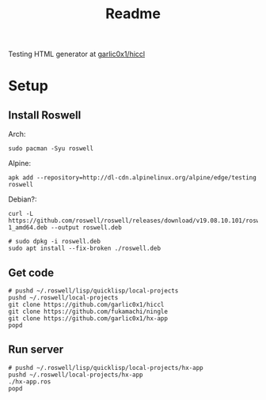 #+title: Readme

Testing HTML generator at [[https://github.com/garlic0x1/hiccl][garlic0x1/hiccl]]

* Setup
** Install Roswell
Arch:
#+begin_src shell
sudo pacman -Syu roswell
#+end_src
Alpine:
#+begin_src shell
apk add --repository=http://dl-cdn.alpinelinux.org/alpine/edge/testing roswell
#+end_src
Debian?:
#+begin_src shell
curl -L https://github.com/roswell/roswell/releases/download/v19.08.10.101/roswell_19.08.10.101-1_amd64.deb --output roswell.deb

# sudo dpkg -i roswell.deb
sudo apt install --fix-broken ./roswell.deb
#+end_src
** Get code
#+begin_src shell
# pushd ~/.roswell/lisp/quicklisp/local-projects
pushd ~/.roswell/local-projects
git clone https://github.com/garlic0x1/hiccl
git clone https://github.com/fukamachi/ningle
git clone https://github.com/garlic0x1/hx-app
popd
#+end_src
** Run server
#+begin_src shell
# pushd ~/.roswell/lisp/quicklisp/local-projects/hx-app
pushd ~/.roswell/local-projects/hx-app
./hx-app.ros
popd
#+end_src
